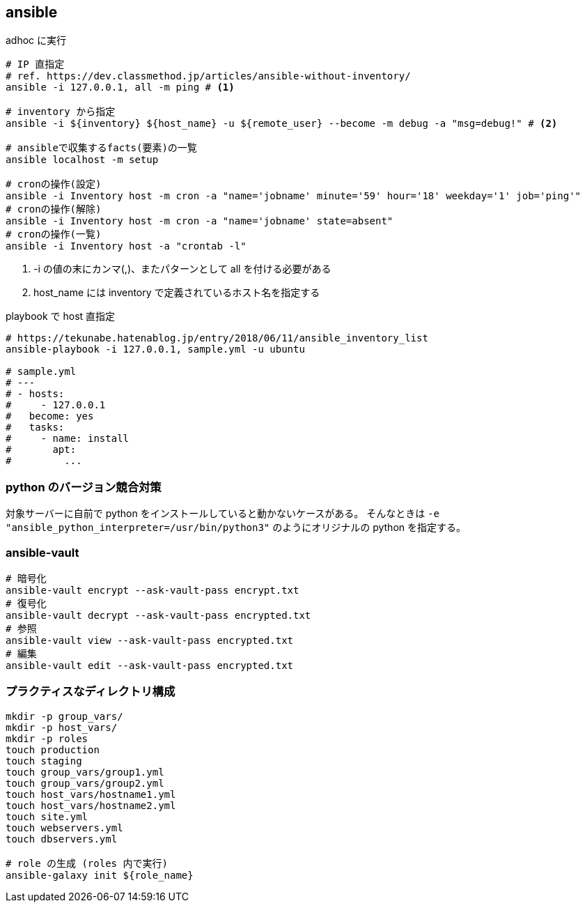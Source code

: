 == ansible

[source,bash]
.adhoc に実行
----
# IP 直指定
# ref. https://dev.classmethod.jp/articles/ansible-without-inventory/
ansible -i 127.0.0.1, all -m ping # <1>

# inventory から指定
ansible -i ${inventory} ${host_name} -u ${remote_user} --become -m debug -a "msg=debug!" # <2>

# ansibleで収集するfacts(要素)の一覧
ansible localhost -m setup

# cronの操作(設定)
ansible -i Inventory host -m cron -a "name='jobname' minute='59' hour='18' weekday='1' job='ping'"
# cronの操作(解除)
ansible -i Inventory host -m cron -a "name='jobname' state=absent"
# cronの操作(一覧)
ansible -i Inventory host -a "crontab -l"
----
<1> -i の値の末にカンマ(,)、またパターンとして all を付ける必要がある
<2> host_name には inventory で定義されているホスト名を指定する

[source,bash]
.playbook で host 直指定
----
# https://tekunabe.hatenablog.jp/entry/2018/06/11/ansible_inventory_list
ansible-playbook -i 127.0.0.1, sample.yml -u ubuntu

# sample.yml
# ---
# - hosts:
#     - 127.0.0.1
#   become: yes
#   tasks:
#     - name: install
#       apt:
#         ...
----

=== python のバージョン競合対策

対象サーバーに自前で python をインストールしていると動かないケースがある。
そんなときは `-e "ansible_python_interpreter=/usr/bin/python3"` のようにオリジナルの python を指定する。

=== ansible-vault

[source,bash]
----
# 暗号化
ansible-vault encrypt --ask-vault-pass encrypt.txt
# 復号化
ansible-vault decrypt --ask-vault-pass encrypted.txt
# 参照
ansible-vault view --ask-vault-pass encrypted.txt
# 編集
ansible-vault edit --ask-vault-pass encrypted.txt
----

=== プラクティスなディレクトリ構成

[source,bash]
----
mkdir -p group_vars/
mkdir -p host_vars/
mkdir -p roles
touch production
touch staging
touch group_vars/group1.yml
touch group_vars/group2.yml
touch host_vars/hostname1.yml
touch host_vars/hostname2.yml
touch site.yml
touch webservers.yml
touch dbservers.yml

# role の生成 (roles 内で実行)
ansible-galaxy init ${role_name}
----
